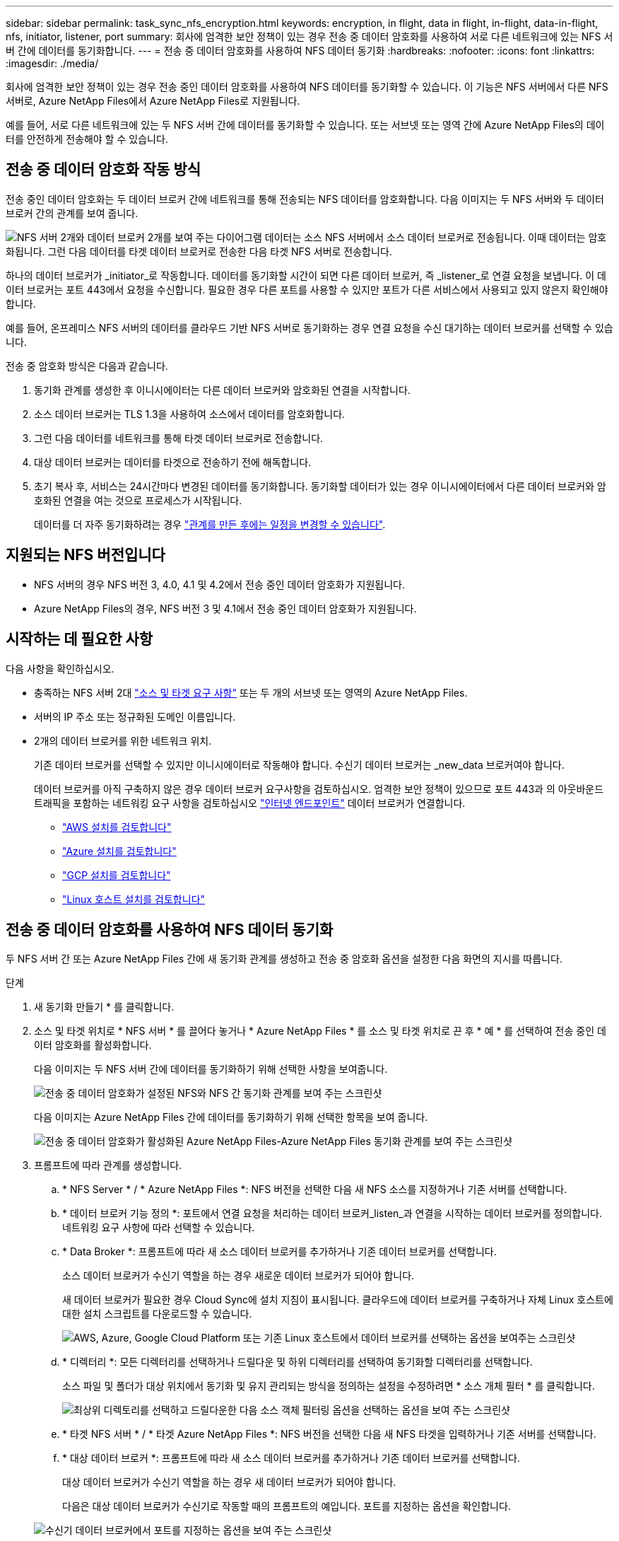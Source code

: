 ---
sidebar: sidebar 
permalink: task_sync_nfs_encryption.html 
keywords: encryption, in flight, data in flight, in-flight, data-in-flight, nfs, initiator, listener, port 
summary: 회사에 엄격한 보안 정책이 있는 경우 전송 중 데이터 암호화를 사용하여 서로 다른 네트워크에 있는 NFS 서버 간에 데이터를 동기화합니다. 
---
= 전송 중 데이터 암호화를 사용하여 NFS 데이터 동기화
:hardbreaks:
:nofooter: 
:icons: font
:linkattrs: 
:imagesdir: ./media/


회사에 엄격한 보안 정책이 있는 경우 전송 중인 데이터 암호화를 사용하여 NFS 데이터를 동기화할 수 있습니다. 이 기능은 NFS 서버에서 다른 NFS 서버로, Azure NetApp Files에서 Azure NetApp Files로 지원됩니다.

예를 들어, 서로 다른 네트워크에 있는 두 NFS 서버 간에 데이터를 동기화할 수 있습니다. 또는 서브넷 또는 영역 간에 Azure NetApp Files의 데이터를 안전하게 전송해야 할 수 있습니다.



== 전송 중 데이터 암호화 작동 방식

전송 중인 데이터 암호화는 두 데이터 브로커 간에 네트워크를 통해 전송되는 NFS 데이터를 암호화합니다. 다음 이미지는 두 NFS 서버와 두 데이터 브로커 간의 관계를 보여 줍니다.

image:diagram_nfs_encryption.gif["NFS 서버 2개와 데이터 브로커 2개를 보여 주는 다이어그램 데이터는 소스 NFS 서버에서 소스 데이터 브로커로 전송됩니다. 이때 데이터는 암호화됩니다. 그런 다음 데이터를 타겟 데이터 브로커로 전송한 다음 타겟 NFS 서버로 전송합니다."]

하나의 데이터 브로커가 _initiator_로 작동합니다. 데이터를 동기화할 시간이 되면 다른 데이터 브로커, 즉 _listener_로 연결 요청을 보냅니다. 이 데이터 브로커는 포트 443에서 요청을 수신합니다. 필요한 경우 다른 포트를 사용할 수 있지만 포트가 다른 서비스에서 사용되고 있지 않은지 확인해야 합니다.

예를 들어, 온프레미스 NFS 서버의 데이터를 클라우드 기반 NFS 서버로 동기화하는 경우 연결 요청을 수신 대기하는 데이터 브로커를 선택할 수 있습니다.

전송 중 암호화 방식은 다음과 같습니다.

. 동기화 관계를 생성한 후 이니시에이터는 다른 데이터 브로커와 암호화된 연결을 시작합니다.
. 소스 데이터 브로커는 TLS 1.3을 사용하여 소스에서 데이터를 암호화합니다.
. 그런 다음 데이터를 네트워크를 통해 타겟 데이터 브로커로 전송합니다.
. 대상 데이터 브로커는 데이터를 타겟으로 전송하기 전에 해독합니다.
. 초기 복사 후, 서비스는 24시간마다 변경된 데이터를 동기화합니다. 동기화할 데이터가 있는 경우 이니시에이터에서 다른 데이터 브로커와 암호화된 연결을 여는 것으로 프로세스가 시작됩니다.
+
데이터를 더 자주 동기화하려는 경우 link:task_sync_managing_relationships.html#changing-the-settings-for-a-sync-relationship["관계를 만든 후에는 일정을 변경할 수 있습니다"].





== 지원되는 NFS 버전입니다

* NFS 서버의 경우 NFS 버전 3, 4.0, 4.1 및 4.2에서 전송 중인 데이터 암호화가 지원됩니다.
* Azure NetApp Files의 경우, NFS 버전 3 및 4.1에서 전송 중인 데이터 암호화가 지원됩니다.




== 시작하는 데 필요한 사항

다음 사항을 확인하십시오.

* 충족하는 NFS 서버 2대 link:reference_sync_requirements.html#source-and-target-requirements["소스 및 타겟 요구 사항"] 또는 두 개의 서브넷 또는 영역의 Azure NetApp Files.
* 서버의 IP 주소 또는 정규화된 도메인 이름입니다.
* 2개의 데이터 브로커를 위한 네트워크 위치.
+
기존 데이터 브로커를 선택할 수 있지만 이니시에이터로 작동해야 합니다. 수신기 데이터 브로커는 _new_data 브로커여야 합니다.

+
데이터 브로커를 아직 구축하지 않은 경우 데이터 브로커 요구사항을 검토하십시오. 엄격한 보안 정책이 있으므로 포트 443과 의 아웃바운드 트래픽을 포함하는 네트워킹 요구 사항을 검토하십시오 link:reference_sync_networking.html["인터넷 엔드포인트"] 데이터 브로커가 연결합니다.

+
** link:task_sync_installing_aws.html["AWS 설치를 검토합니다"]
** link:task_sync_installing_azure.html["Azure 설치를 검토합니다"]
** link:task_sync_installing_gcp.html["GCP 설치를 검토합니다"]
** link:task_sync_installing_linux.html["Linux 호스트 설치를 검토합니다"]






== 전송 중 데이터 암호화를 사용하여 NFS 데이터 동기화

두 NFS 서버 간 또는 Azure NetApp Files 간에 새 동기화 관계를 생성하고 전송 중 암호화 옵션을 설정한 다음 화면의 지시를 따릅니다.

.단계
. 새 동기화 만들기 * 를 클릭합니다.
. 소스 및 타겟 위치로 * NFS 서버 * 를 끌어다 놓거나 * Azure NetApp Files * 를 소스 및 타겟 위치로 끈 후 * 예 * 를 선택하여 전송 중인 데이터 암호화를 활성화합니다.
+
다음 이미지는 두 NFS 서버 간에 데이터를 동기화하기 위해 선택한 사항을 보여줍니다.

+
image:screenshot_nfs_encryption.gif["전송 중 데이터 암호화가 설정된 NFS와 NFS 간 동기화 관계를 보여 주는 스크린샷"]

+
다음 이미지는 Azure NetApp Files 간에 데이터를 동기화하기 위해 선택한 항목을 보여 줍니다.

+
image:screenshot_anf_encryption.gif["전송 중 데이터 암호화가 활성화된 Azure NetApp Files-Azure NetApp Files 동기화 관계를 보여 주는 스크린샷"]

. 프롬프트에 따라 관계를 생성합니다.
+
.. * NFS Server * / * Azure NetApp Files *: NFS 버전을 선택한 다음 새 NFS 소스를 지정하거나 기존 서버를 선택합니다.
.. * 데이터 브로커 기능 정의 *: 포트에서 연결 요청을 처리하는 데이터 브로커_listen_과 연결을 시작하는 데이터 브로커를 정의합니다. 네트워킹 요구 사항에 따라 선택할 수 있습니다.
.. * Data Broker *: 프롬프트에 따라 새 소스 데이터 브로커를 추가하거나 기존 데이터 브로커를 선택합니다.
+
소스 데이터 브로커가 수신기 역할을 하는 경우 새로운 데이터 브로커가 되어야 합니다.

+
새 데이터 브로커가 필요한 경우 Cloud Sync에 설치 지침이 표시됩니다. 클라우드에 데이터 브로커를 구축하거나 자체 Linux 호스트에 대한 설치 스크립트를 다운로드할 수 있습니다.

+
image:screenshot_create_data_broker.gif["AWS, Azure, Google Cloud Platform 또는 기존 Linux 호스트에서 데이터 브로커를 선택하는 옵션을 보여주는 스크린샷"]

.. * 디렉터리 *: 모든 디렉터리를 선택하거나 드릴다운 및 하위 디렉터리를 선택하여 동기화할 디렉터리를 선택합니다.
+
소스 파일 및 폴더가 대상 위치에서 동기화 및 유지 관리되는 방식을 정의하는 설정을 수정하려면 * 소스 개체 필터 * 를 클릭합니다.

+
image:screenshot_directories.gif["최상위 디렉토리를 선택하고 드릴다운한 다음 소스 객체 필터링 옵션을 선택하는 옵션을 보여 주는 스크린샷"]

.. * 타겟 NFS 서버 * / * 타겟 Azure NetApp Files *: NFS 버전을 선택한 다음 새 NFS 타겟을 입력하거나 기존 서버를 선택합니다.
.. * 대상 데이터 브로커 *: 프롬프트에 따라 새 소스 데이터 브로커를 추가하거나 기존 데이터 브로커를 선택합니다.
+
대상 데이터 브로커가 수신기 역할을 하는 경우 새 데이터 브로커가 되어야 합니다.

+
다음은 대상 데이터 브로커가 수신기로 작동할 때의 프롬프트의 예입니다. 포트를 지정하는 옵션을 확인합니다.

+
image:screenshot_nfs_encryption_listener.gif["수신기 데이터 브로커에서 포트를 지정하는 옵션을 보여 주는 스크린샷"]

.. * 대상 디렉터리 *: 최상위 디렉터리를 선택하거나 드릴다운하여 기존 하위 디렉터리를 선택하거나 내보내기 내에 새 폴더를 만듭니다.
.. * 설정 *: 원본 파일과 폴더가 대상 위치에서 동기화 및 유지되는 방식을 정의합니다.
.. * 검토 *: 동기화 관계의 세부 정보를 검토한 다음 * 관계 생성 * 을 클릭합니다.
+
image:screenshot_nfs_encryption_review.gif["검토 화면을 보여주는 스크린샷. NFS 서버, 데이터 브로커, 각각에 대한 네트워킹 정보가 표시됩니다."]





Cloud Sync에서 새 동기화 관계 생성을 시작합니다. 완료되면 * Dashboard * 에서 View를 클릭하여 새 관계에 대한 세부 정보를 봅니다.
